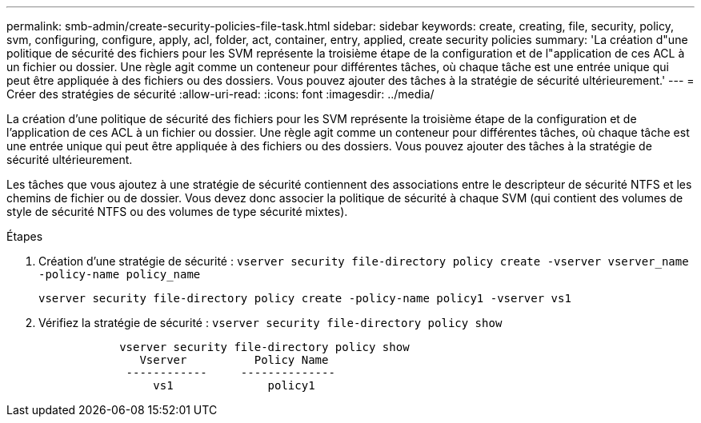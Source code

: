 ---
permalink: smb-admin/create-security-policies-file-task.html 
sidebar: sidebar 
keywords: create, creating, file, security, policy, svm, configuring, configure, apply, acl, folder, act, container, entry, applied, create security policies 
summary: 'La création d"une politique de sécurité des fichiers pour les SVM représente la troisième étape de la configuration et de l"application de ces ACL à un fichier ou dossier. Une règle agit comme un conteneur pour différentes tâches, où chaque tâche est une entrée unique qui peut être appliquée à des fichiers ou des dossiers. Vous pouvez ajouter des tâches à la stratégie de sécurité ultérieurement.' 
---
= Créer des stratégies de sécurité
:allow-uri-read: 
:icons: font
:imagesdir: ../media/


[role="lead"]
La création d'une politique de sécurité des fichiers pour les SVM représente la troisième étape de la configuration et de l'application de ces ACL à un fichier ou dossier. Une règle agit comme un conteneur pour différentes tâches, où chaque tâche est une entrée unique qui peut être appliquée à des fichiers ou des dossiers. Vous pouvez ajouter des tâches à la stratégie de sécurité ultérieurement.

Les tâches que vous ajoutez à une stratégie de sécurité contiennent des associations entre le descripteur de sécurité NTFS et les chemins de fichier ou de dossier. Vous devez donc associer la politique de sécurité à chaque SVM (qui contient des volumes de style de sécurité NTFS ou des volumes de type sécurité mixtes).

.Étapes
. Création d'une stratégie de sécurité : `vserver security file-directory policy create -vserver vserver_name -policy-name policy_name`
+
`vserver security file-directory policy create -policy-name policy1 -vserver vs1`

. Vérifiez la stratégie de sécurité : `vserver security file-directory policy show`
+
[listing]
----

            vserver security file-directory policy show
               Vserver          Policy Name
             ------------     --------------
                 vs1              policy1
----

